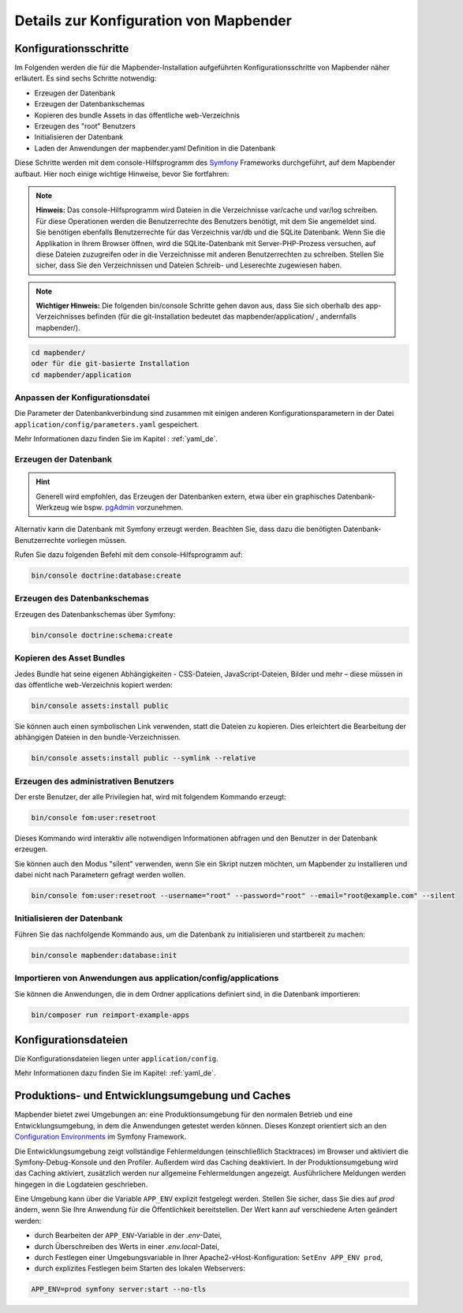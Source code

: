 .. _installation_configuration_de:

Details zur Konfiguration von Mapbender
=======================================

Konfigurationsschritte
----------------------

Im Folgenden werden die für die Mapbender-Installation aufgeführten Konfigurationsschritte von Mapbender näher erläutert. Es sind sechs Schritte notwendig:

* Erzeugen der Datenbank
* Erzeugen der Datenbankschemas
* Kopieren des bundle Assets in das öffentliche web-Verzeichnis
* Erzeugen des "root" Benutzers
* Initialisieren der Datenbank
* Laden der Anwendungen der mapbender.yaml Definition in die Datenbank

Diese Schritte werden mit dem console-Hilfsprogramm des `Symfony <https://symfony.com/>`_ Frameworks durchgeführt, auf dem Mapbender aufbaut. Hier noch einige wichtige Hinweise, bevor Sie fortfahren: 

.. note:: **Hinweis:** Das console-Hilfsprogramm wird Dateien in die Verzeichnisse var/cache und var/log schreiben. Für diese Operationen werden die Benutzerrechte des Benutzers benötigt, mit dem Sie angemeldet sind. Sie benötigen ebenfalls Benutzerrechte für das Verzeichnis var/db und die SQLite Datenbank. Wenn Sie die Applikation in Ihrem Browser öffnen, wird die SQLite-Datenbank mit Server-PHP-Prozess versuchen, auf diese Dateien zuzugreifen oder in die Verzeichnisse mit anderen Benutzerrechten zu schreiben. Stellen Sie sicher, dass Sie den Verzeichnissen und Dateien Schreib- und Leserechte zugewiesen haben. 

.. note:: **Wichtiger Hinweis:** Die folgenden bin/console Schritte gehen davon aus, dass Sie sich oberhalb des app-Verzeichnisses befinden (für die git-Installation bedeutet das mapbender/application/ , andernfalls mapbender/).

.. code-block:: yaml

   cd mapbender/
   oder für die git-basierte Installation 
   cd mapbender/application


Anpassen der Konfigurationsdatei
^^^^^^^^^^^^^^^^^^^^^^^^^^^^^^^^

Die Parameter der Datenbankverbindung sind zusammen mit einigen anderen Konfigurationsparametern in der Datei ``application/config/parameters.yaml`` gespeichert.

Mehr Informationen dazu finden Sie im Kapitel : :ref:`yaml_de`.

    
Erzeugen der Datenbank
^^^^^^^^^^^^^^^^^^^^^^

.. hint:: Generell wird empfohlen, das Erzeugen der Datenbanken extern, etwa über ein graphisches Datenbank-Werkzeug wie bspw. `pgAdmin <https://www.pgadmin.org/>`_ vorzunehmen.

Alternativ kann die Datenbank mit Symfony erzeugt werden. Beachten Sie, dass dazu die benötigten Datenbank-Benutzerrechte vorliegen müssen.

Rufen Sie dazu folgenden Befehl mit dem console-Hilfsprogramm auf:

.. code-block:: yaml

   bin/console doctrine:database:create


Erzeugen des Datenbankschemas
^^^^^^^^^^^^^^^^^^^^^^^^^^^^^

Erzeugen des Datenbankschemas über Symfony:

.. code-block:: yaml

    bin/console doctrine:schema:create

    
Kopieren des Asset Bundles
^^^^^^^^^^^^^^^^^^^^^^^^^^

Jedes Bundle hat seine eigenen Abhängigkeiten - CSS-Dateien, JavaScript-Dateien, Bilder und mehr – diese müssen in das öffentliche web-Verzeichnis kopiert werden:

.. code-block:: yaml

    bin/console assets:install public


Sie können auch einen symbolischen Link verwenden, statt die Dateien zu kopieren.  Dies erleichtert die Bearbeitung der abhängigen Dateien in den bundle-Verzeichnissen.

.. code-block:: yaml

   bin/console assets:install public --symlink --relative


Erzeugen des administrativen Benutzers
^^^^^^^^^^^^^^^^^^^^^^^^^^^^^^^^^^^^^^

Der erste Benutzer, der alle Privilegien hat, wird mit folgendem Kommando erzeugt:

.. code-block:: yaml

    bin/console fom:user:resetroot

Dieses Kommando wird interaktiv alle notwendigen Informationen abfragen und den Benutzer in der Datenbank erzeugen.

Sie können auch den Modus "silent" verwenden, wenn Sie ein Skript nutzen möchten, um Mapbender zu installieren und dabei nicht nach Parametern gefragt werden wollen.

.. code-block:: yaml

    bin/console fom:user:resetroot --username="root" --password="root" --email="root@example.com" --silent


Initialisieren der Datenbank
^^^^^^^^^^^^^^^^^^^^^^^^^^^^

Führen Sie das nachfolgende Kommando aus, um die Datenbank zu initialisieren und startbereit zu machen:

.. code-block:: yaml

    bin/console mapbender:database:init


Importieren von Anwendungen aus application/config/applications
^^^^^^^^^^^^^^^^^^^^^^^^^^^^^^^^^^^^^^^^^^^^^^^^^^^^^^^^^^^^^^^


Sie können die Anwendungen, die in dem Ordner applications definiert sind, in die Datenbank importieren:

.. code-block:: yaml

    bin/composer run reimport-example-apps


Konfigurationsdateien
---------------------

Die Konfigurationsdateien liegen unter ``application/config``. 

Mehr Informationen dazu finden Sie im Kapitel: :ref:`yaml_de`.


.. _app_cache_de:

Produktions- und Entwicklungsumgebung und Caches
------------------------------------------------

Mapbender bietet zwei Umgebungen an: eine Produktionsumgebung für den normalen Betrieb und eine Entwicklungsumgebung, in dem die Anwendungen getestet werden können. Dieses Konzept orientiert sich an den `Configuration Environments <https://symfony.com/doc/current/configuration.html#configuration-environments>`_ im Symfony Framework.

Die Entwicklungsumgebung zeigt vollständige Fehlermeldungen (einschließlich Stacktraces) im Browser und aktiviert die Symfony-Debug-Konsole und den Profiler. Außerdem wird das Caching deaktiviert.
In der Produktionsumgebung wird das Caching aktiviert, zusätzlich werden nur allgemeine Fehlermeldungen angezeigt. Ausführlichere Meldungen werden hingegen in die Logdateien geschrieben.

Eine Umgebung kann über die Variable ``APP_ENV`` explizit festgelegt werden. Stellen Sie sicher, dass Sie dies auf `prod` ändern, wenn Sie Ihre Anwendung für die Öffentlichkeit bereitstellen. Der Wert kann auf verschiedene Arten geändert werden:

* durch Bearbeiten der ``APP_ENV``-Variable in der `.env`-Datei,
* durch Überschreiben des Werts in einer `.env.local`-Datei,
* durch Festlegen einer Umgebungsvariable in Ihrer Apache2-vHost-Konfiguration: ``SetEnv APP_ENV prod``,
* durch explizites Festlegen beim Starten des lokalen Webservers:

.. code-block:: bash

    APP_ENV=prod symfony server:start --no-tls
